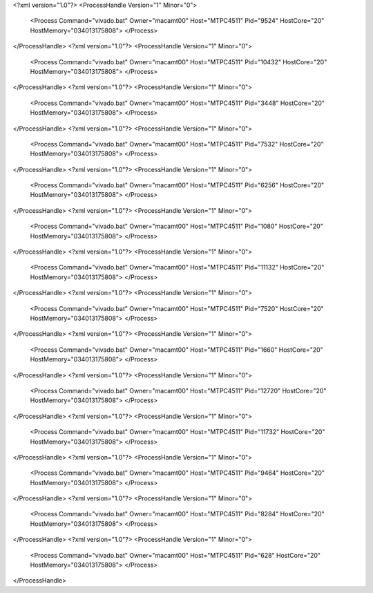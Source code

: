 <?xml version="1.0"?>
<ProcessHandle Version="1" Minor="0">
    <Process Command="vivado.bat" Owner="macamt00" Host="MTPC4511" Pid="9524" HostCore="20" HostMemory="034013175808">
    </Process>
</ProcessHandle>
<?xml version="1.0"?>
<ProcessHandle Version="1" Minor="0">
    <Process Command="vivado.bat" Owner="macamt00" Host="MTPC4511" Pid="10432" HostCore="20" HostMemory="034013175808">
    </Process>
</ProcessHandle>
<?xml version="1.0"?>
<ProcessHandle Version="1" Minor="0">
    <Process Command="vivado.bat" Owner="macamt00" Host="MTPC4511" Pid="3448" HostCore="20" HostMemory="034013175808">
    </Process>
</ProcessHandle>
<?xml version="1.0"?>
<ProcessHandle Version="1" Minor="0">
    <Process Command="vivado.bat" Owner="macamt00" Host="MTPC4511" Pid="7532" HostCore="20" HostMemory="034013175808">
    </Process>
</ProcessHandle>
<?xml version="1.0"?>
<ProcessHandle Version="1" Minor="0">
    <Process Command="vivado.bat" Owner="macamt00" Host="MTPC4511" Pid="6256" HostCore="20" HostMemory="034013175808">
    </Process>
</ProcessHandle>
<?xml version="1.0"?>
<ProcessHandle Version="1" Minor="0">
    <Process Command="vivado.bat" Owner="macamt00" Host="MTPC4511" Pid="1080" HostCore="20" HostMemory="034013175808">
    </Process>
</ProcessHandle>
<?xml version="1.0"?>
<ProcessHandle Version="1" Minor="0">
    <Process Command="vivado.bat" Owner="macamt00" Host="MTPC4511" Pid="11132" HostCore="20" HostMemory="034013175808">
    </Process>
</ProcessHandle>
<?xml version="1.0"?>
<ProcessHandle Version="1" Minor="0">
    <Process Command="vivado.bat" Owner="macamt00" Host="MTPC4511" Pid="7520" HostCore="20" HostMemory="034013175808">
    </Process>
</ProcessHandle>
<?xml version="1.0"?>
<ProcessHandle Version="1" Minor="0">
    <Process Command="vivado.bat" Owner="macamt00" Host="MTPC4511" Pid="1660" HostCore="20" HostMemory="034013175808">
    </Process>
</ProcessHandle>
<?xml version="1.0"?>
<ProcessHandle Version="1" Minor="0">
    <Process Command="vivado.bat" Owner="macamt00" Host="MTPC4511" Pid="12720" HostCore="20" HostMemory="034013175808">
    </Process>
</ProcessHandle>
<?xml version="1.0"?>
<ProcessHandle Version="1" Minor="0">
    <Process Command="vivado.bat" Owner="macamt00" Host="MTPC4511" Pid="11732" HostCore="20" HostMemory="034013175808">
    </Process>
</ProcessHandle>
<?xml version="1.0"?>
<ProcessHandle Version="1" Minor="0">
    <Process Command="vivado.bat" Owner="macamt00" Host="MTPC4511" Pid="9464" HostCore="20" HostMemory="034013175808">
    </Process>
</ProcessHandle>
<?xml version="1.0"?>
<ProcessHandle Version="1" Minor="0">
    <Process Command="vivado.bat" Owner="macamt00" Host="MTPC4511" Pid="8284" HostCore="20" HostMemory="034013175808">
    </Process>
</ProcessHandle>
<?xml version="1.0"?>
<ProcessHandle Version="1" Minor="0">
    <Process Command="vivado.bat" Owner="macamt00" Host="MTPC4511" Pid="628" HostCore="20" HostMemory="034013175808">
    </Process>
</ProcessHandle>
